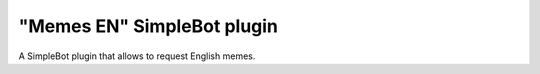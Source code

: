 "Memes EN" SimpleBot plugin
===========================

A SimpleBot plugin that allows to request English memes.
